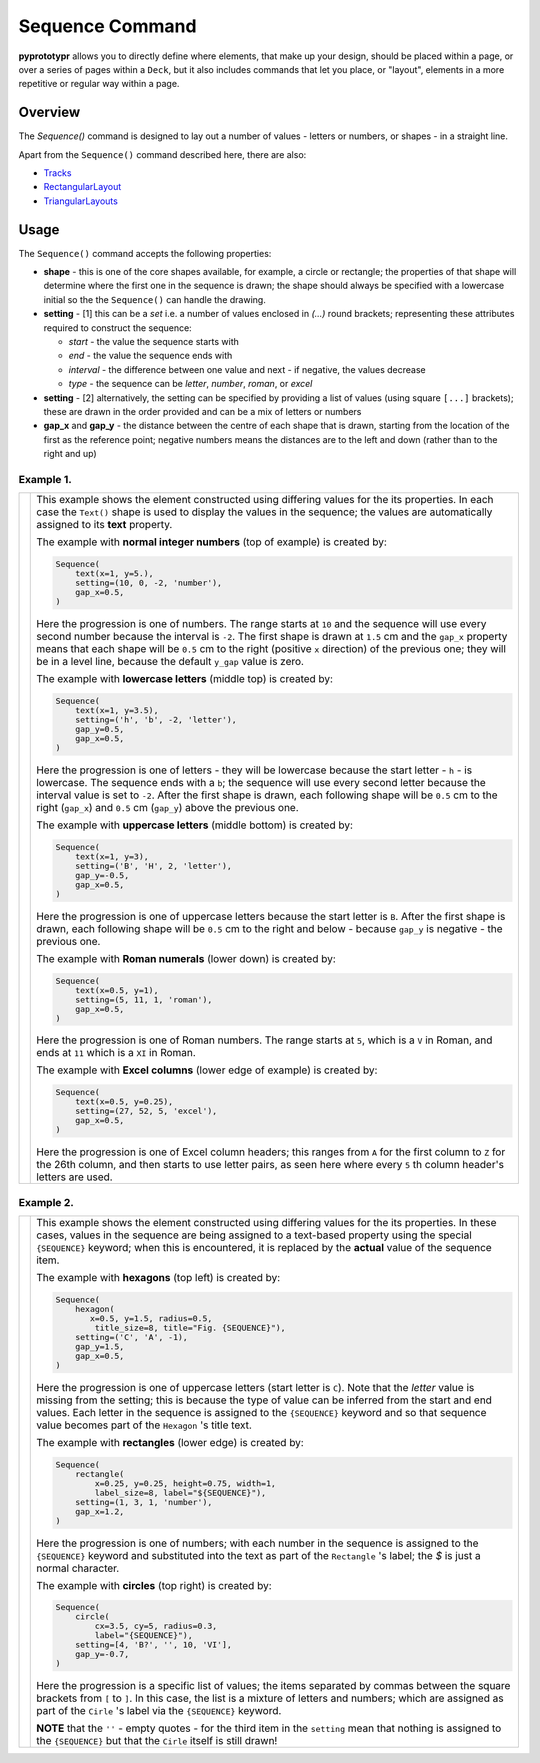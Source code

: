 ================
Sequence Command
================

**pyprototypr** allows you to directly define where elements, that make up
your design, should be placed within a page, or over a series of pages
within a ``Deck``, but it also includes commands that let you place, or
"layout", elements in a more repetitive or regular way within a page.


Overview
========

The `Sequence()` command is designed to lay out a number of values - letters or
numbers, or shapes - in a straight line.

Apart from the ``Sequence()`` command described here, there are also:

- `Tracks <layouts_tracks.rst>`_
- `RectangularLayout <layouts_rectangular.rst>`_
- `TriangularLayouts <layouts_triangular.rst>`_

Usage
=====

The ``Sequence()`` command accepts the following properties:

- **shape** - this is one of the core shapes available, for example, a circle
  or rectangle; the properties of that shape will determine where the first one
  in the sequence is drawn; the shape should always be specified with a
  lowercase initial so the the ``Sequence()`` can handle the drawing.
- **setting** - [1] this can be a *set* i.e. a number of values enclosed in
  `(...)` round brackets; representing these attributes required to construct
  the sequence:

  - *start* - the value the sequence starts with
  - *end* - the value the sequence ends with
  - *interval* - the difference between one value and next - if negative, the
    values decrease
  - *type* - the sequence can be `letter`, `number`, `roman`, or `excel`
- **setting** - [2] alternatively, the setting can be specified by providing a
  list of values (using square ``[...]`` brackets); these are drawn in the order
  provided and can be a mix of letters or numbers
- **gap_x** and **gap_y** - the distance between the centre of each shape
  that is drawn, starting from the location of the first as the reference point;
  negative numbers means the distances are to the left and down (rather than to
  the right and up)


Example 1.
----------

.. |sqv| image:: images/layouts/sequence_values.png
   :width: 330

===== ======
|sqv| This example shows the element constructed using differing values for the
      its properties.  In each case the ``Text()`` shape is used to display the
      values in the sequence; the values are automatically assigned to its
      **text** property.

      The example with **normal integer numbers** (top of example) is created by:

      .. code:: python

          Sequence(
              text(x=1, y=5.),
              setting=(10, 0, -2, 'number'),
              gap_x=0.5,
          )

      Here the progression is one of numbers. The range starts at ``10`` and
      the sequence will use every second number because the interval is ``-2``.
      The first shape is drawn at ``1.5`` cm and the ``gap_x`` property means
      that each shape will be ``0.5`` cm to the right (positive ``x`` direction)
      of the previous one; they will be in a level line, because the default
      ``y_gap`` value is zero.

      The example with **lowercase letters** (middle top) is created by:

      .. code:: python

          Sequence(
              text(x=1, y=3.5),
              setting=('h', 'b', -2, 'letter'),
              gap_y=0.5,
              gap_x=0.5,
          )

      Here the progression is one of letters - they will be lowercase because
      the start letter - ``h`` - is lowercase.  The sequence ends with a ``b``;
      the sequence will use every second letter because the interval value is
      set to ``-2``.  After the first shape is drawn, each following shape will
      be ``0.5`` cm to the right (``gap_x``) and ``0.5`` cm (``gap_y``) above the
      previous one.

      The example with **uppercase letters** (middle bottom) is created by:

      .. code:: python

          Sequence(
              text(x=1, y=3),
              setting=('B', 'H', 2, 'letter'),
              gap_y=-0.5,
              gap_x=0.5,
          )

      Here the progression is one of uppercase letters because the start letter
      is ``B``. After the first shape is drawn, each following shape will be
      ``0.5`` cm to the right and below - because ``gap_y`` is negative - the
      previous one.

      The example with **Roman numerals** (lower down) is created by:

      .. code:: python

          Sequence(
              text(x=0.5, y=1),
              setting=(5, 11, 1, 'roman'),
              gap_x=0.5,
          )

      Here the progression is one of Roman numbers. The range starts at ``5``,
      which is a ``V`` in Roman, and ends at ``11`` which is a ``XI`` in Roman.

      The example with **Excel columns** (lower edge of example) is created by:

      .. code:: python

          Sequence(
              text(x=0.5, y=0.25),
              setting=(27, 52, 5, 'excel'),
              gap_x=0.5,
          )

      Here the progression is one of Excel column headers; this ranges from
      ``A`` for the first column to ``Z`` for the 26th column, and then starts
      to use letter pairs, as seen here where every ``5`` th column header's
      letters are used.

===== ======

Example 2.
----------

.. |sq2| image:: images/layouts/sequence_shapes.png
   :width: 330

===== ======
|sq2| This example shows the element constructed using differing values for the
      its properties.  In these cases, values in the sequence are being assigned
      to a text-based property using the special ``{SEQUENCE}`` keyword; when this
      is encountered, it is replaced by the **actual** value of the sequence item.

      The example with **hexagons** (top left) is created by:

      .. code:: python

          Sequence(
              hexagon(
                 x=0.5, y=1.5, radius=0.5,
                  title_size=8, title="Fig. {SEQUENCE}"),
              setting=('C', 'A', -1),
              gap_y=1.5,
              gap_x=0.5,
          )

      Here the progression is one of uppercase letters (start letter is ``C``).
      Note that the *letter* value is missing from the setting; this is because
      the type of value can be inferred from the start and end values. Each letter
      in the sequence is assigned to the ``{SEQUENCE}`` keyword and so that
      sequence value becomes part of the ``Hexagon`` 's title text.

      The example with **rectangles** (lower edge) is created by:

      .. code:: python

          Sequence(
              rectangle(
                  x=0.25, y=0.25, height=0.75, width=1,
                  label_size=8, label="${SEQUENCE}"),
              setting=(1, 3, 1, 'number'),
              gap_x=1.2,
          )

      Here the progression is one of numbers; with each number in the sequence
      is assigned to the ``{SEQUENCE}`` keyword and substituted into the text as
      part of the ``Rectangle`` 's label; the `$` is just a normal character.

      The example with **circles** (top right) is created by:

      .. code:: python

          Sequence(
              circle(
                  cx=3.5, cy=5, radius=0.3,
                  label="{SEQUENCE}"),
              setting=[4, 'B?', '', 10, 'VI'],
              gap_y=-0.7,
          )

      Here the progression is a specific list of values; the items separated
      by commas between the square brackets from ``[`` to ``]``.  In this case,
      the list is a mixture of letters and numbers; which are assigned as
      part of the ``Cirle`` 's label via the ``{SEQUENCE}`` keyword.

      **NOTE** that the ``''`` - empty quotes - for the third item in the
      ``setting`` mean that nothing is assigned to the ``{SEQUENCE}`` but
      that the ``Cirle`` itself is still drawn!

===== ======
